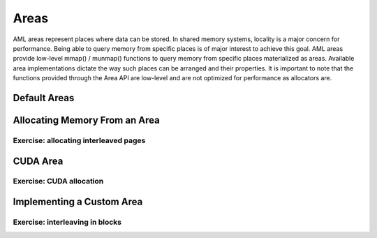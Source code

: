 Areas
=====

AML areas represent places where data can be stored. In shared memory systems,
locality is a major concern for performance. Being able to query memory from
specific places is of major interest to achieve this goal. AML areas provide
low-level mmap() / munmap() functions to query memory from specific places
materialized as areas. Available area implementations dictate the way such
places can be arranged and their properties. It is important to note that the
functions provided through the Area API are low-level and are not optimized for
performance as allocators are.

Default Areas
-------------

Allocating Memory From an Area
------------------------------

Exercise: allocating interleaved pages
~~~~~~~~~~~~~~~~~~~~~~~~~~~~~~~~~~~~~~

CUDA Area
---------

Exercise: CUDA allocation
~~~~~~~~~~~~~~~~~~~~~~~~~


Implementing a Custom Area
--------------------------

Exercise: interleaving in blocks
~~~~~~~~~~~~~~~~~~~~~~~~~~~~~~~~
